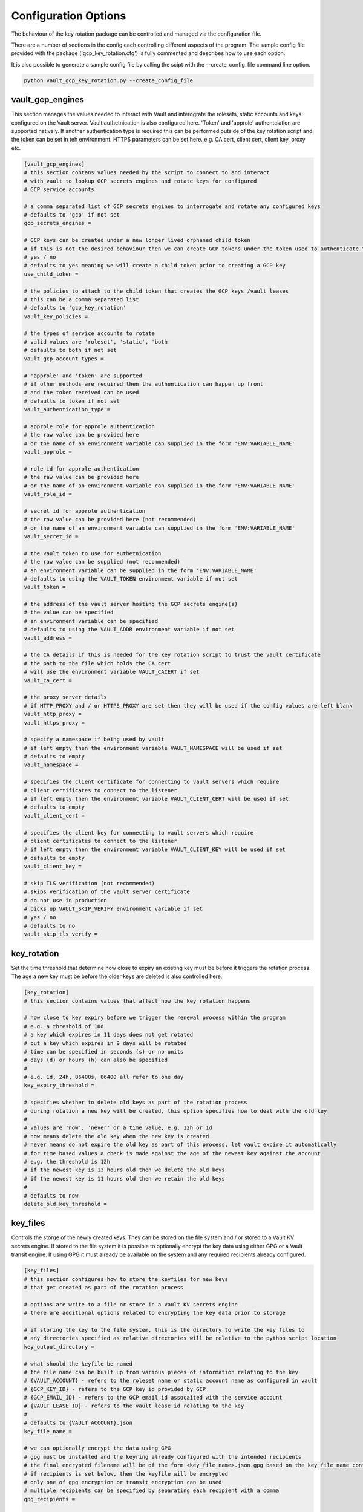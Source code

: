 .. _config:

Configuration Options
=====================

The behaviour of the key rotation package can be controlled and managed via the configuration file.

There are a number of sections in the config each controlling different aspects of the program.  The sample config file provided with the package ('gcp_key_rotation.cfg') is fully commented and describes how to use each option.

It is also possible to generate a sample config file by calling the scipt with the --create_config_file command line option.

.. code-block::

    python vault_gcp_key_rotation.py --create_config_file

vault_gcp_engines
-----------------

This section manages the values needed to interact with Vault and interograte the rolesets, static accounts and keys configured on the Vault server.
Vault authetnication is also configured here.  'Token' and 'approle' authentciation are supported natively. If another authentication type is required this can be performed outside of the key rotation script and the token can be set in teh environment.
HTTPS parameters can be set here. e.g. CA cert, client cert, client key, proxy etc.

.. code-block::

    [vault_gcp_engines]
    # this section contans values needed by the script to connect to and interact
    # with vault to lookup GCP secrets engines and rotate keys for configured
    # GCP service accounts

    # a comma separated list of GCP secrets engines to interrogate and rotate any configured keys
    # defaults to 'gcp' if not set
    gcp_secrets_engines = 

    # GCP keys can be created under a new longer lived orphaned child token
    # if this is not the desired behaviour then we can create GCP tokens under the token used to authenticate to vault initially
    # yes / no
    # defaults to yes meaning we will create a child token prior to creating a GCP key
    use_child_token = 

    # the policies to attach to the child token that creates the GCP keys /vault leases
    # this can be a comma separated list
    # defaults to 'gcp_key_rotation'
    vault_key_policies = 

    # the types of service accounts to rotate
    # valid values are 'roleset', 'static', 'both'
    # defaults to both if not set
    vault_gcp_account_types = 

    # 'approle' and 'token' are supported
    # if other methods are required then the authentication can happen up front
    # and the token received can be used
    # defaults to token if not set
    vault_authentication_type = 

    # approle role for approle authentication
    # the raw value can be provided here
    # or the name of an environment variable can supplied in the form 'ENV:VARIABLE_NAME'
    vault_approle =  

    # role id for approle authentication
    # the raw value can be provided here
    # or the name of an environment variable can supplied in the form 'ENV:VARIABLE_NAME'
    vault_role_id = 

    # secret id for approle authentication
    # the raw value can be provided here (not recommended)
    # or the name of an environment variable can supplied in the form 'ENV:VARIABLE_NAME'
    vault_secret_id = 

    # the vault token to use for authetnication
    # the raw value can be supplied (not recommended)
    # an environment variable can be supplied in the form 'ENV:VARIABLE_NAME'
    # defaults to using the VAULT_TOKEN environment variable if not set
    vault_token = 

    # the address of the vault server hosting the GCP secrets engine(s)
    # the value can be specified
    # an environment variable can be specified
    # defaults to using the VAULT_ADDR environment variable if not set
    vault_address = 

    # the CA details if this is needed for the key rotation script to trust the vault certificate
    # the path to the file which holds the CA cert
    # will use the environment variable VAULT_CACERT if set
    vault_ca_cert = 

    # the proxy server details
    # if HTTP_PROXY and / or HTTPS_PROXY are set then they will be used if the config values are left blank
    vault_http_proxy = 
    vault_https_proxy = 

    # specify a namespace if being used by vault
    # if left empty then the environment variable VAULT_NAMESPACE will be used if set
    # defaults to empty
    vault_namespace = 

    # specifies the client certificate for connecting to vault servers which require
    # client certificates to connect to the listener
    # if left empty then the environment variable VAULT_CLIENT_CERT will be used if set
    # defaults to empty
    vault_client_cert = 

    # specifies the client key for connecting to vault servers which require
    # client certificates to connect to the listener
    # if left empty then the environment variable VAULT_CLIENT_KEY will be used if set
    # defaults to empty
    vault_client_key = 

    # skip TLS verification (not recommended)
    # skips verification of the vault server certificate
    # do not use in production
    # picks up VAULT_SKIP_VERIFY environment variable if set
    # yes / no
    # defaults to no
    vault_skip_tls_verify = 


key_rotation
------------

Set the time threshold that determine how close to expiry an existing key must be before it triggers the rotation process.
The age a new key must be before the older keys are deleted is also controlled here.

.. code-block::

    [key_rotation]
    # this section contains values that affect how the key rotation happens

    # how close to key expiry before we trigger the renewal process within the program
    # e.g. a threshold of 10d
    # a key which expires in 11 days does not get rotated
    # but a key which expires in 9 days will be rotated
    # time can be specified in seconds (s) or no units
    # days (d) or hours (h) can also be specified
    # 
    # e.g. 1d, 24h, 86400s, 86400 all refer to one day
    key_expiry_threshold = 

    # specifies whether to delete old keys as part of the rotation process
    # during rotation a new key will be created, this option specifies how to deal with the old key
    #
    # values are 'now', 'never' or a time value, e.g. 12h or 1d
    # now means delete the old key when the new key is created
    # never means do not expire the old key as part of this process, let vault expire it automatically
    # for time based values a check is made against the age of the newest key against the account
    # e.g. the threshold is 12h
    # if the newest key is 13 hours old then we delete the old keys
    # if the newest key is 11 hours old then we retain the old keys
    # 
    # defaults to now
    delete_old_key_threshold = 


key_files
---------

Controls the storge of the newly created keys. They can be stored on the file system and / or stored to a Vault KV secrets engine.
If stored to the file system it is possible to optionally encrypt the key data using either GPG or a Vault transit engine.  If using GPG it must already be available on the system and any required recipients already configured.

.. code-block::

    [key_files]
    # this section configures how to store the keyfiles for new keys
    # that get created as part of the rotation process

    # options are write to a file or store in a vault KV secrets engine
    # there are additional options related to encrypting the key data prior to storage

    # if storing the key to the file system, this is the directory to write the key files to
    # any directories specified as relative directories will be relative to the python script location
    key_output_directory = 

    # what should the keyfile be named
    # the file name can be built up from various pieces of information relating to the key
    # {VAULT_ACCOUNT} - refers to the roleset name or static account name as configured in vault
    # {GCP_KEY_ID} - refers to the GCP key id provided by GCP
    # {GCP_EMAIL_ID} - refers to the GCP email id assocaited with the service account
    # {VAULT_LEASE_ID} - refers to the vault lease id relating to the key
    # 
    # defaults to {VAULT_ACCOUNT}.json
    key_file_name = 

    # we can optionally encrypt the data using GPG
    # gpg must be installed and the keyring already configured with the intended recipients
    # the final encrypted filename will be of the form <key_file_name>.json.gpg based on the key file name config above
    # if recipients is set below, then the keyfile will be encrypted
    # only one of gpg encryption or transit encryption can be used
    # multiple recipients can be specified by separating each recipient with a comma
    gpg_recipients = 

    # we can optionally encrypt the keyfile using a vault transit engine (EAAS)
    # yes or no, the transit engine details are configured in another section
    # only one of gpg encryption or transit encryption can be used
    # defaults to no
    vault_transit_encryption = 

    # we can store the keyfile in a vault kv secrets engine
    # this can be in addition to or instead of storing the key to the file system
    # yes or no, the kv engine details are configured in another section
    # defaults to no
    vault_kv_storage = 


vault_kv
--------

This section is only required if keys are to be stored in a Vault KV engine.
The Vault server config details will be inherited from the `vault_gcp_engines`_ section. If a different Vault server is to be used then those values can be overridden here.

.. code-block::

    [vault_kv]
    # the details for the vault kv secrets engine are configured here
    # this section is only required if [key_files][vault_kv_storage] is set to 'yes'

    # the name of the kv secrets engine to use
    # this can be either a kv engine or a kv v2 engine
    # defaults to kv
    kv_secrets_engine = 

    # the path within the kv engine where the keys are stored
    kv_path = 

    # the kv key name where will store each GCP key
    # {VAULT_ACCOUNT} - refers to the roleset name or static account name as configured in vault
    # {GCP_KEY_ID} - refers to the GCP key id provided by GCP
    # {VAULT_LEASE_ID} - refers to the vault lease id relating to the key
    # 
    # defaults to {VAULT_ACCOUNT}
    kv_key_name = 

    # the KV engine version
    # defaults to 1 (1 or 2)
    kv_engine_version = 

    # the remaining variables can be set if the vault server hosting the kv secrets engine 
    # is different to the one that hosts the gcp secrets engines
    # 
    # leaving these values unset will cause the vault variables to be reused from the
    # config section for the GCP secrets engines [vault_gcp_engines]
    #
    #vault_authentication_type = 
    #vault_role_id = 
    #vault_secret_id = 
    #vault_token = 
    #vault_address = 
    #vault_ca_cert = 
    #vault_http_proxy = 
    #vault_https_proxy = 
    #vault_namespace = 
    #vault_client_cert = 
    #vault_client_key = 
    #vault_skip_tls_verify = 


vault_transit
-------------

This section is only required if keys are to be encrypted by a Vault transit engine.
The Vault server config details will be inherited from the `vault_gcp_engines`_ section. If a different Vault server is to be used then those values can be overridden here.

.. code-block::

    [vault_transit]
    # the details for the vault transit secrets engine are configured here
    # this section is only required if [key_files][vault_transit_encryption] is set to 'yes'

    # the transit engine to be used to encrypt the GCP key data
    # defaults to 'transit'
    transit_secrets_engine = 

    # the key name within the transit engine to use for the encryption
    transit_key_name = 

    # the remaining variables can be set if the vault server hosting the kv secrets engine 
    # is different to the one that hosts the gcp secrets engines
    # 
    # leaving these values unset will cause the vault variables to be reused from the
    # config section for the GCP secrets engines [vault_gcp_engines]
    #
    #vault_authentication_type = 
    #vault_role_id = 
    #vault_secret_id = 
    #vault_token = 
    #vault_address = 
    #vault_ca_cert = 
    #vault_http_proxy = 
    #vault_https_proxy = 
    #vault_namespace = 
    #vault_client_cert = 
    #vault_client_key = 
    #vault_skip_tls_verify = 


snapshots
---------

If the Vault server is using the integrated storage backend storage then it is possible to take snapshot backups before and after each key rotation process.

.. code-block::

    [snapshots]
    # configures whether snapshots are taken before and after updates to vault's config
    # only supported on clusters using raft intergated storage as the storage backend

    # turn on snapshot saving
    # yes / no
    # defaults to no
    save_snapshots = 

    # directory to save the snapshots to
    # any directories specified as relative directories will be relative to the python script location
    snapshot_folder = 
